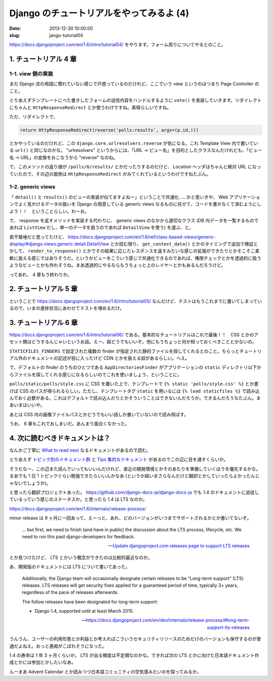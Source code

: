 =========================================
Django のチュートリアルをやってみるよ (4)
=========================================

:date: 2013-12-30 10:00:00
:slug: jango-tutorial04

https://docs.djangoproject.com/en/1.6/intro/tutorial04/ をやります。フォーム周りについてやるとのこと。

1. チュートリアル 4 章
======================

1-1. view 側の実装
------------------

まだ Django 流の用語に慣れていない感じで戸惑っているのだけれど、ここでいう view というのはつまり Page Controller のこと。

とりあえずテンプレートにべた書きしたフォームの送信内容をハンドルするように ``vote()`` を実装していきます。リダイレクトにちゃんと ``HttpResponseRedirect`` とか使うわけですね。素晴らしいですね。

ただ、リダイレクトで、

.. code-block:: python

    return HttpResponseRedirect(reverse('polls:results', args=(p.id,)))

とかやっているのだけれど、この ``django.core.urlresolvers.reverse`` が気になる。これ Template View 内で書いている ``url()`` と同じなのかな。 "urlresolvers" というからには、「URL -> ビュー名」を目的としたクラスなんだけれども、「ビュー名 → URL」の変換をおこなうから "reverse" なのね。

で、このメソッドの返り値が ``/polls/6/results/`` とかだったりするのだけど、 Location ヘッダはちゃんと絶対 URL になっていたので、その辺の面倒は ``HttpResponseRedirect`` がみてくれているというわけですねたぶん。

1-2. generic views
------------------

「 ``detail()`` と ``results()`` のビューの実装が似てますよねー」ということで共通化……かと思いきや、 Web アプリケーションでよく見かけるデータの扱いを Django の用意している generic views なるものに任せて、コードを書かなくて済むようにしよう！！　ということらしい。わーお。

で、 response を返すメソッドを実装する代わりに、 generic views のなかから適切なクラス (DB 内データを一覧するものであれば ``ListView`` だし、単一のデータを扱うのであれば ``DetailView`` を使う) を選ぶ、と。

若干眉唾だと思ってたけど、 https://docs.djangoproject.com/en/1.6/ref/class-based-views/generic-display/#django.views.generic.detail.DetailView とか読む限り、 ``get_context_data()`` とかのタイミングで追加で検証とかして、 ``render_to_response()`` とかでその結果に応じたレスポンスを返すみたいな感じの拡張ができたりとかそこそこ柔軟に扱える感じではありそうだ。というかビューをこういう感じで共通化できるのであれば、権限チェックとかを透過的に扱うようなビューとかも作れそうね。まあ透過的にやるならもうちょっと上のレイヤーとかもあるんだろうけど。

ってあれ、 4 章もう終わりか。

2. チュートリアル 5 章
======================

ということで https://docs.djangoproject.com/en/1.6/intro/tutorial05/ なんだけど、テストはもうこれまでに書いてしまっているので、いまの進捗状況にあわせてテストを埋めるだけ。

3. チュートリアル 6 章
======================

https://docs.djangoproject.com/en/1.6/intro/tutorial06/ である。基本的なチュートリアルはこれで最後！！　CSS とかのアセット類はどうするんじゃいというお話。えー、超どうでもいいぞ。他にもうちょっと何か知っておくべきこととかないの。

``STATICFILES_FINDERS`` で設定された複数の finder が指定された静的ファイルを探してくれるとのこと。ちらっとチュートリアル外のドキュメントの記述が目に入ったけど CDN とかを扱える奴があるらしい。へえ。

で、デフォルトの finder のうちのひとつである ``AppDirectoriesFinder`` がアプリケーションの ``static`` ディレクトリ以下からファイルを探してくれる感じになるらしいのでこれを使いましょう、ということに。

``polls/static/polls/style.css`` に CSS を置いた上で、テンプレートで ``{% static 'polls/style.css' %}`` とか書けば CSS のパスが得られるらしい。ただし、テンプレートタグ ``static`` を用いるには ``{% load staticfiles %}`` で読み込んでおく必要がある。これはデフォルトで読み込んだりとかそういうことはできないんだろうか。できるんだろうなたぶん。まあいまはいいや。

あとは CSS 内の画像ファイルパスとかどうでもいい話しか書いていないので読み飛ばす。

うお、 6 章もこれでおしまいだ。あんまり面白くなかった。

4. 次に読むべきドキュメントは？
===============================

なんかご丁寧に `What to read next <https://docs.djangoproject.com/en/1.6/intro/whatsnext/>`_ なるドキュメントがあるので読む。

とりあえず `トピック別のドキュメント群 <https://docs.djangoproject.com/en/1.6/topics/>`_ と `Tips 集的なドキュメント <https://docs.djangoproject.com/en/1.6/howto/>`_ があるのでこの辺に目を通すくらいか。

そうだなー、この辺また読んでいってもいいんだけれど、直近の開発環境とかそのあたりを準備していくほうを優先するかな。まあでも 1 日 1 トピックぐらい勉強できたらいいんかなあ (というか超いまさらなんだけど翻訳とかしていったらよかったんじゃないでしょうか)。

と思ったら翻訳プロジェクトあった。 https://github.com/django-docs-ja/django-docs-ja でも 1.4 のドキュメントに追従しているっていう感じのステータスか。と思ったら 1.4 は LTS なのか。

https://docs.djangoproject.com/en/1.6/internals/release-process/

minor release は 9 ヶ月に一回あって、えーっと、あれ、どのバージョンがいつまでサポートされるかとか書いてないぞ。

    ... but first, we need to finish (and have in public) the discussion about the LTS process, lifecycle, etc. We need to run this past django-developers for feedback.
    
    -- `Update djangoproject.com releases page to support LTS releases <https://code.djangoproject.com/ticket/21028>`_

とか見つけたけど、 LTS とかいう概念ができたのは比較的最近なのか。

あ、開発版のドキュメントには LTS について書いてあった。

    Additionally, the Django team will occasionally designate certain releases to be “Long-term support” (LTS) releases. LTS releases will get security fixes applied for a guaranteed period of time, typically 3+ years, regardless of the pace of releases afterwards.

    The follow releases have been designated for long-term support:

    * Django 1.4, supported until at least March 2015.

    -- https://docs.djangoproject.com/en/dev/internals/release-process/#long-term-support-lts-releases

うんうん、ユーザーの利用形態とか利益とか考えればこういうセキュリティリリースのためだけのバージョンも保守するのが普通だよねえ。おっと愚痴がこぼれそうになった。

1.4 の寿命は 1 年 3 ヶ月くらいか。 LTS が出る頻度は不定期なのかな。できれば次の LTS とかに向けた日本語ドキュメント作成とかには参加とかしたいなあ。

んーまあ Advent Calendar とか読みつつ日本語コミュニティの空気感みたいのを探ってみるか。
